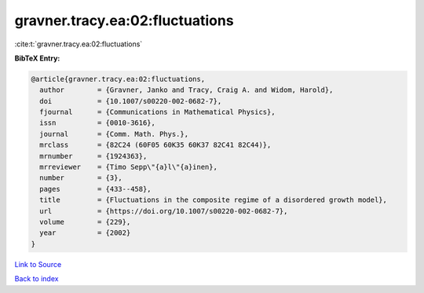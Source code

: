 gravner.tracy.ea:02:fluctuations
================================

:cite:t:`gravner.tracy.ea:02:fluctuations`

**BibTeX Entry:**

.. code-block:: bibtex

   @article{gravner.tracy.ea:02:fluctuations,
     author        = {Gravner, Janko and Tracy, Craig A. and Widom, Harold},
     doi           = {10.1007/s00220-002-0682-7},
     fjournal      = {Communications in Mathematical Physics},
     issn          = {0010-3616},
     journal       = {Comm. Math. Phys.},
     mrclass       = {82C24 (60F05 60K35 60K37 82C41 82C44)},
     mrnumber      = {1924363},
     mrreviewer    = {Timo Sepp\"{a}l\"{a}inen},
     number        = {3},
     pages         = {433--458},
     title         = {Fluctuations in the composite regime of a disordered growth model},
     url           = {https://doi.org/10.1007/s00220-002-0682-7},
     volume        = {229},
     year          = {2002}
   }

`Link to Source <https://doi.org/10.1007/s00220-002-0682-7},>`_


`Back to index <../By-Cite-Keys.html>`_

